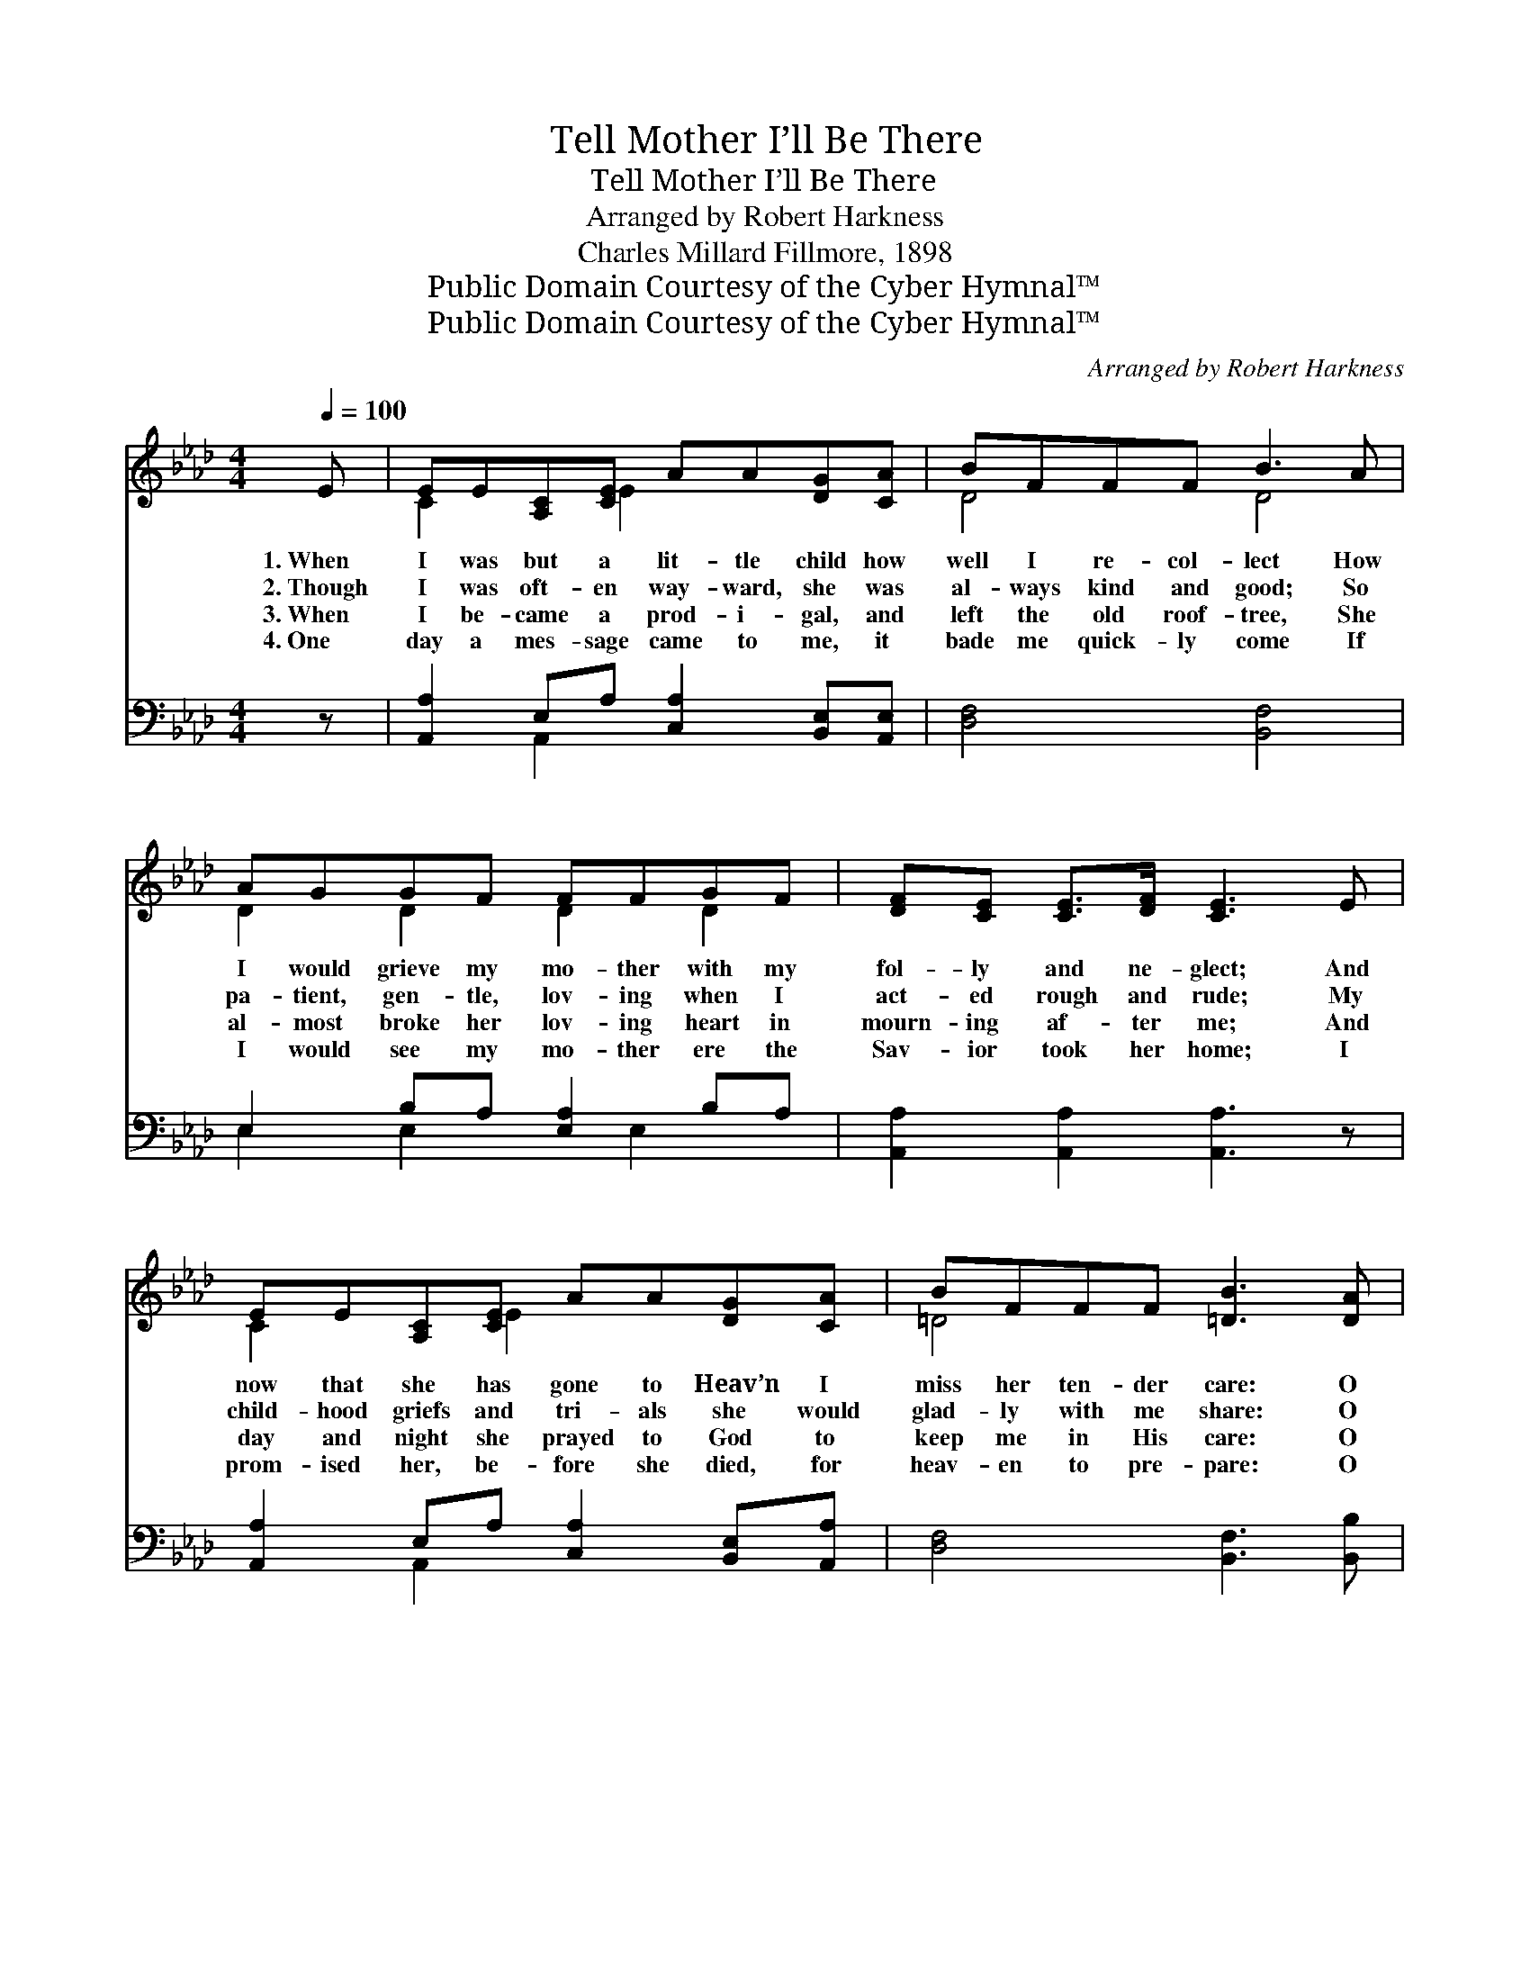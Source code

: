 X:1
T:Tell Mother I’ll Be There
T:Tell Mother I’ll Be There
T:Arranged by Robert Harkness
T:Charles Millard Fillmore, 1898
T:Public Domain Courtesy of the Cyber Hymnal™
T:Public Domain Courtesy of the Cyber Hymnal™
C:Arranged by Robert Harkness
Z:Public Domain
Z:Courtesy of the Cyber Hymnal™
%%score ( 1 2 ) ( 3 4 )
L:1/8
Q:1/4=100
M:4/4
K:Ab
V:1 treble 
V:2 treble 
V:3 bass 
V:4 bass 
V:1
 E | EE[A,C][CE] AA[DG][CA] | BFFF B3 A | AGGF FFGF | [DF][CE] [CE]>[DF] [CE]3 E | %5
w: 1.~When|I was but a lit- tle child how|well I re- col- lect How|I would grieve my mo- ther with my|fol- ly and ne- glect; And|
w: 2.~Though|I was oft- en way- ward, she was|al- ways kind and good; So|pa- tient, gen- tle, lov- ing when I|act- ed rough and rude; My|
w: 3.~When|I be- came a prod- i- gal, and|left the old roof- tree, She|al- most broke her lov- ing heart in|mourn- ing af- ter me; And|
w: 4.~One|day a mes- sage came to me, it|bade me quick- ly come If|I would see my mo- ther ere the|Sav- ior took her home; I|
 EE[A,C][CE] AA[DG][CA] | BFFF [=DB]3 [DA] | %7
w: now that she has gone to Heav’n I|miss her ten- der care: O|
w: child- hood griefs and tri- als she would|glad- ly with me share: O|
w: day and night she prayed to God to|keep me in His care: O|
w: prom- ised her, be- fore she died, for|heav- en to pre- pare: O|
 [DA][DG][DG][DF] [DE]!fermata![Dd] !fermata![Ec]>[EB] | [EA]6 z ||"^Refrain" [Ac] | %10
w: Sav- ior, tell my mo- ther, I’ll be|there!||
w: Sav- ior, tell my mo- ther, I’ll be|there!||
w: Sav- ior, tell my mo- ther, I’ll be|there!||
w: Sav- ior, tell my mo- ther, I’ll be|there!||
 [Ac]<[Ac] A>[AB] [Ac]3 [Ac] | [Ad]<[Ad] A>[AB] [Ac]3 [Ac] | [Ac][GB][GB][Ac] [Gd][Gd] [Gc]>[G=B] | %13
w: |||
w: |||
w: |||
w: |||
 ([A-c]4 [EA]3) [Ac] | [Ac]<[Ac] A>[AB] [Ac]3 [Ac] | [Ad][Ad] A>[AB] [Ac]3 [Ac] | %16
w: |||
w: |||
w: |||
w: |||
 [Ac][GB][GB][Gc] [Gd]!fermata![Gd] !fermata![Gc]>[EB] | [EA]6 z |] %18
w: ||
w: ||
w: ||
w: ||
V:2
 x | C2 x E2 x3 | D4 D4 | D2 D2 D2 D2 | x8 | C2 x E2 x3 | =D4 x4 | x8 | x7 || x | x2 A3/2 x9/2 | %11
 x2 A3/2 x9/2 | x8 | x8 | x2 A3/2 x9/2 | x2 A3/2 x9/2 | x8 | x7 |] %18
V:3
 z | [A,,A,]2 E,A, [C,A,]2 [B,,E,][A,,E,] | [D,F,]4 [B,,F,]4 | E,2 B,A, [E,A,]2 B,A, | %4
w: |~ ~ ~ ~ ~ ~|~ ~|~ ~ ~ ~ ~ ~|
 [A,,A,]2 [A,,A,]2 [A,,A,]3 z | [A,,A,]2 E,A, [C,A,]2 [B,,E,][A,,A,] | [D,F,]4 [B,,F,]3 [B,,B,] | %7
w: ~ ~ ~|~ ~ ~ ~ ~ ~|~ ~ ~|
 [E,B,][E,B,][E,B,][E,A,] [E,G,][F,A,] [E,A,]>[E,D] | [A,C]6 z || [A,E] | %10
w: ~ ~ ~ ~ ~ ~ ~ ~|~|Tell|
 [A,E]<[A,E] [A,C]>[A,D] [A,E]3 [A,E] | [A,F]<[A,F] [A,F]>[A,_F] [A,E]3 [A,E] | %12
w: mo- ther I’ll be there, in|an- swer to her prayer; This|
 [E,E][E,D][E,D][E,E] [E,F][E,F] [E,E]>[E,=D] | ([A,-E]4 [A,C]3) [A,E] | %14
w: mes- sage, bless- èd Sav- ior, to her|bear! * Tell|
 [A,E]<[A,E] [A,C]>[A,D] [A,E]3 [A,E] | [A,F][A,F] [A,F]>[A,_F] [A,E]3 [A,E] | %16
w: mo- ther I’ll be there, Heav’n’s|joys with her to share; Yes,|
 [E,E][E,D][E,D][E,E] [E,F][E,F] [E,E]>[E,D] | [A,,C]6 z |] %18
w: tell my dar- ling mo- ther I’ll be|there.|
V:4
 x | x2 A,,2 x4 | x8 | E,2 E,2 x E,2 x | x8 | x2 A,,2 x4 | x8 | x8 | x7 || x | x8 | x8 | x8 | x8 | %14
 x8 | x8 | x8 | x7 |] %18

